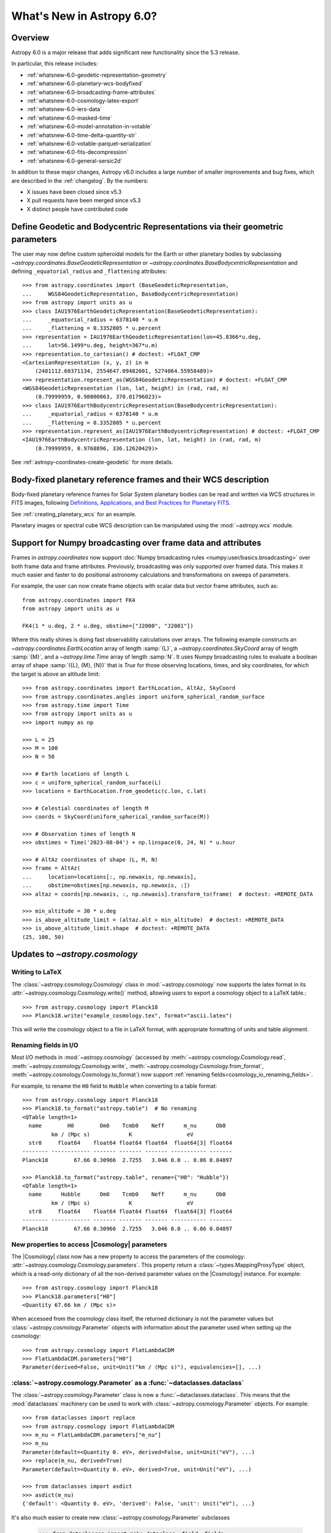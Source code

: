 .. _whatsnew-6.0:

**************************
What's New in Astropy 6.0?
**************************

Overview
========

Astropy 6.0 is a major release that adds significant new functionality since
the 5.3 release.

In particular, this release includes:

* :ref:`whatsnew-6.0-geodetic-representation-geometry`
* :ref:`whatsnew-6.0-planetary-wcs-bodyfixed`
* :ref:`whatsnew-6.0-broadcasting-frame-attributes`
* :ref:`whatsnew-6.0-cosmology-latex-export`
* :ref:`whatsnew-6.0-iers-data`
* :ref:`whatsnew-6.0-masked-time`
* :ref:`whatsnew-6.0-model-annotation-in-votable`
* :ref:`whatsnew-6.0-time-delta-quantity-str`
* :ref:`whatsnew-6.0-votable-parquet-serialization`
* :ref:`whatsnew-6.0-fits-decompression`
* :ref:`whatsnew-6.0-general-sersic2d`

In addition to these major changes, Astropy v6.0 includes a large number of
smaller improvements and bug fixes, which are described in the :ref:`changelog`.
By the numbers:

* X issues have been closed since v5.3
* X pull requests have been merged since v5.3
* X distinct people have contributed code


.. _whatsnew-6.0-geodetic-representation-geometry:

Define Geodetic and Bodycentric Representations via their geometric parameters
==============================================================================

The user may now define custom spheroidal models for the Earth or other planetary
bodies by subclassing `~astropy.coordinates.BaseGeodeticRepresentation` or
`~astropy.coordinates.BaseBodycentricRepresentation` and defining
``_equatorial_radius`` and ``_flattening`` attributes::


    >>> from astropy.coordinates import (BaseGeodeticRepresentation,
    ...     WGS84GeodeticRepresentation, BaseBodycentricRepresentation)
    >>> from astropy import units as u
    >>> class IAU1976EarthGeodeticRepresentation(BaseGeodeticRepresentation):
    ...     _equatorial_radius = 6378140 * u.m
    ...     _flattening = 0.3352805 * u.percent
    >>> representation = IAU1976EarthGeodeticRepresentation(lon=45.8366*u.deg,
    ...     lat=56.1499*u.deg, height=367*u.m)
    >>> representation.to_cartesian() # doctest: +FLOAT_CMP
    <CartesianRepresentation (x, y, z) in m
        (2481112.60371134, 2554647.09482601, 5274064.55958489)>
    >>> representation.represent_as(WGS84GeodeticRepresentation) # doctest: +FLOAT_CMP
    <WGS84GeodeticRepresentation (lon, lat, height) in (rad, rad, m)
        (0.79999959, 0.98000063, 370.01796023)>
    >>> class IAU1976EarthBodycentricRepresentation(BaseBodycentricRepresentation):
    ...     _equatorial_radius = 6378140 * u.m
    ...     _flattening = 0.3352805 * u.percent
    >>> representation.represent_as(IAU1976EarthBodycentricRepresentation) # doctest: +FLOAT_CMP
    <IAU1976EarthBodycentricRepresentation (lon, lat, height) in (rad, rad, m)
        (0.79999959, 0.9768896, 336.12620429)>

See :ref:`astropy-coordinates-create-geodetic` for more details.


.. _whatsnew-6.0-planetary-wcs-bodyfixed:

Body-fixed planetary reference frames and their WCS description
===============================================================

Body-fixed planetary reference frames for Solar System planetary
bodies can be read and written via WCS structures in FITS images, following
`Definitions, Applications, and Best Practices for Planetary FITS <https://doi.org/10.1029/2018EA000388>`_.

See :ref:`creating_planetary_wcs` for an example.

Planetary images or spectral cube WCS description can be manipulated using the
:mod:`~astropy.wcs` module.


.. _whatsnew-6.0-broadcasting-frame-attributes:

Support for Numpy broadcasting over frame data and attributes
=============================================================

Frames in `astropy.coordinates` now support
:doc:`Numpy broadcasting rules <numpy:user/basics.broadcasting>` over both
frame data and frame attributes. Previously, broadcasting was only supported
over framed data. This makes it much easier and faster to do positional
astronomy calculations and transformations on sweeps of parameters.

For example, the user can now create frame objects with scalar data but vector
frame attributes, such as::

    from astropy.coordinates import FK4
    from astropy import units as u

    FK4(1 * u.deg, 2 * u.deg, obstime=["J2000", "J2001"])

Where this really shines is doing fast observability calculations over arrays.
The following example constructs an `~astropy.coordinates.EarthLocation` array
of length :samp:`{L}`, a `~astropy.coordinates.SkyCoord` array of length
:samp:`{M}`, and a `~astropy.time.Time` array of length :samp:`N`. It uses
Numpy broadcasting rules to evaluate a boolean array of shape
:samp:`({L}, {M}, {N})` that is `True` for those observing locations, times,
and sky coordinates, for which the target is above an altitude limit::

    >>> from astropy.coordinates import EarthLocation, AltAz, SkyCoord
    >>> from astropy.coordinates.angles import uniform_spherical_random_surface
    >>> from astropy.time import Time
    >>> from astropy import units as u
    >>> import numpy as np

    >>> L = 25
    >>> M = 100
    >>> N = 50

    >>> # Earth locations of length L
    >>> c = uniform_spherical_random_surface(L)
    >>> locations = EarthLocation.from_geodetic(c.lon, c.lat)

    >>> # Celestial coordinates of length M
    >>> coords = SkyCoord(uniform_spherical_random_surface(M))

    >>> # Observation times of length N
    >>> obstimes = Time('2023-08-04') + np.linspace(0, 24, N) * u.hour

    >>> # AltAz coordinates of shape (L, M, N)
    >>> frame = AltAz(
    ...     location=locations[:, np.newaxis, np.newaxis],
    ...     obstime=obstimes[np.newaxis, np.newaxis, :])
    >>> altaz = coords[np.newaxis, :, np.newaxis].transform_to(frame)  # doctest: +REMOTE_DATA

    >>> min_altitude = 30 * u.deg
    >>> is_above_altitude_limit = (altaz.alt > min_altitude)  # doctest: +REMOTE_DATA
    >>> is_above_altitude_limit.shape  # doctest: +REMOTE_DATA
    (25, 100, 50)

.. _whatsnew-6.0-cosmology-latex-export:

Updates to `~astropy.cosmology`
===============================

Writing to LaTeX
----------------

The :class:`~astropy.cosmology.Cosmology` class in :mod:`~astropy.cosmology` now
supports the latex format in its :attr:`~astropy.cosmology.Cosmology.write()`
method, allowing users to export a cosmology object to a LaTeX table.::

    >>> from astropy.cosmology import Planck18
    >>> Planck18.write("example_cosmology.tex", format="ascii.latex")

This will write the cosmology object to a file in LaTeX format,
with appropriate formatting of units and table alignment.

Renaming fields in I/O
----------------------

Most I/O methods in :mod:`~astropy.cosmology` (accessed by
:meth:`~astropy.cosmology.Cosmology.read`,
:meth:`~astropy.cosmology.Cosmology.write`,
:meth:`~astropy.cosmology.Cosmology.from_format`,
:meth:`~astropy.cosmology.Cosmology.to_format`) now support
:ref:`renaming fields<cosmology_io_renaming_fields>`.

For example, to rename the ``H0`` field to ``Hubble`` when converting to a table
format::

    >>> from astropy.cosmology import Planck18
    >>> Planck18.to_format("astropy.table")  # No renaming
    <QTable length=1>
      name        H0        Om0    Tcmb0    Neff      m_nu      Ob0
             km / (Mpc s)            K                 eV
      str8     float64    float64 float64 float64  float64[3] float64
    -------- ------------ ------- ------- ------- ----------- -------
    Planck18        67.66 0.30966  2.7255   3.046 0.0 .. 0.06 0.04897

    >>> Planck18.to_format("astropy.table", rename={"H0": "Hubble"})
    <QTable length=1>
      name      Hubble      Om0    Tcmb0    Neff      m_nu      Ob0
             km / (Mpc s)            K                 eV
      str8     float64    float64 float64 float64  float64[3] float64
    -------- ------------ ------- ------- ------- ----------- -------
    Planck18        67.66 0.30966  2.7255   3.046 0.0 .. 0.06 0.04897


New properties to access |Cosmology| parameters
-----------------------------------------------

The |Cosmology| class now has a new property to access the parameters of the cosmology:
:attr:`~astropy.cosmology.Cosmology.parameters`. This property return a
:class:`~types.MappingProxyType` object, which is a read-only dictionary of all the
non-derived parameter values on the |Cosmology| instance. For example::

    >>> from astropy.cosmology import Planck18
    >>> Planck18.parameters["H0"]
    <Quantity 67.66 km / (Mpc s)>

When accessed from the cosmology class itself, the returned dictionary is
not the parameter values but :class:`~astropy.cosmology.Parameter` objects
with information about the parameter used when setting up the cosmology::

    >>> from astropy.cosmology import FlatLambdaCDM
    >>> FlatLambdaCDM.parameters["H0"]
    Parameter(derived=False, unit=Unit("km / (Mpc s)"), equivalencies=[], ...)


:class:`~astropy.cosmology.Parameter` as a :func:`~dataclasses.dataclass`
-------------------------------------------------------------------------

The :class:`~astropy.cosmology.Parameter` class is now a :func:`~dataclasses.dataclass`.
This means that the :mod:`dataclasses` machinery can be used to work with
:class:`~astropy.cosmology.Parameter` objects. For example::

    >>> from dataclasses import replace
    >>> from astropy.cosmology import FlatLambdaCDM
    >>> m_nu = FlatLambdaCDM.parameters["m_nu"]
    >>> m_nu
    Parameter(default=<Quantity 0. eV>, derived=False, unit=Unit("eV"), ...)
    >>> replace(m_nu, derived=True)
    Parameter(default=<Quantity 0. eV>, derived=True, unit=Unit("eV"), ...)

    >>> from dataclasses import asdict
    >>> asdict(m_nu)
    {'default': <Quantity 0. eV>, 'derived': False, 'unit': Unit("eV"), ...}


It's also much easier to create new :class:`~astropy.cosmology.Parameter` subclasses

    >>> from dataclasses import make_dataclass, field, fields
    >>> from astropy.cosmology import Parameter
    >>> NewP = make_dataclass("NewP", [("newfield", float, field(default=None))], bases=(Parameter,), frozen=True)
    >>> tuple(f.name for f in fields(NewP))
    (..., 'newfield')


.. _whatsnew-6.0-iers-data:

Updates to how IERS data are handled
====================================

Some parts of astropy, such as coordinate and time transformations, rely on
tables from the International Earth Rotation and Reference Systems (IERS)
service (these are the IERS-A, IERS-B, and leap second tables). IERS-A used
to always be automatically downloaded, whereas the IERS-B and leap second
tables were bundled with astropy. All tables are now bundled in the standalone
`astropy-iers-data <https://github.com/astropy/astropy-iers-data>`_ package
which is regularly updated and installed automatically when astropy is
installed.

The main benefit of moving the files to this package is to make it easier to
use astropy without an internet connection, and to facilitate updating the
tables if needed. Users that want to ensure they have the latest available
IERS data can now install the latest version of the
`astropy-iers-data`_ package using ``pip`` or ``conda``, or alternatively
download the package manually and transfer it to a computer that has no
public internet connection.

.. _whatsnew-6.0-masked-time:

Masked Time values now use Masked arrays internally
===================================================

|Time| can now be initialized with masked input that either uses |Masked|, from
astropy's `astropy.utils.masked` package, or `numpy.ma.MaskedArray`, from numpy,
and will now use |Masked| ``jd1`` and ``jd2`` internally to represent
the mask. As a result, all output from masked |Time| instances will now be
masked as well. For instance, converting a |TimeDelta| to a |Quantity| will
give a masked quantity (instead of a regular quantity with masked entries set
to ``np.nan``).

Small example::

  >>> from astropy.time import Time
  >>> from astropy.utils.masked import Masked
  >>> t = Time(Masked([52000., 52001, 52002], mask=[False, True, False]), format='mjd')
  >>> t
  <Time object: scale='utc' format='mjd' value=[52000.      ——— 52002. ]>
  >>> t.isot
  MaskedNDArray(['2001-04-01T00:00:00.000',                       ———,
                 '2001-04-03T00:00:00.000'], dtype='<U23')
  >>> (t-t[0]).to('s')
  <MaskedQuantity [     0.,     ———, 172800.] s>

.. note:: The type of masked output will now be astropy's |Masked|.  For
          backward compatibility, a configuration item,
          `~astropy.time.Conf.masked_array_type`, allows one to choose the
          type of masked array, with "astropy" (default) to always use
          |Masked|, and "numpy" to use `~numpy.ma.MaskedArray` when possible.


.. _whatsnew-6.0-model-annotation-in-votable:

Reading and writing VO model annotations
========================================

Model Instances in VOTables (`MIVOT <https://ivoa.net/documents/MIVOT/20230620/REC-mivot-1.0.pdf>`_)
defines a syntax to map VOTable data to any model serialised in VO-DML (Virtual Observatory Data Modeling Language).
The data model elements are grouped in an independent annotation block complying with
the MIVOT XML schema which is added as an extra resource above the table element.
In Astropy, the MIVOT block is implemented as a new component of the Resource element (MivotBlock class).
MivotBlock instances can only be held by resources with "type=meta".
In this new feature, Astropy is able to read and write MIVOT annotations from and within VOTables.
There is no function processing data models, they will be delegated to affiliated packages such as PyVO.

See :ref:`votable_mivot` for more details.

.. _whatsnew-6.0-time-delta-quantity-str:

TimeDelta string format "quantity_str"
======================================

A new :ref:`TimeDelta<time-delta>` format ``"quantity_str"`` is now available that
represents the time delta as a string with one or more Quantity components. This format
provides a human-readable multi-scale string representation of a time delta. It is
convenient for applications like a configuration file or a command line option.

.. Warning:: The default output format is not yet finalized and may change in version
    6.1 of astropy. The input format is stable. Please see
    `issue 15485 <https://github.com/astropy/astropy/issues/15485>`_ for more details.

The format is a string with one or more time Quantity components separated by optional
whitespace, for example ``"1yr 2d 3hr 4min 5.6s"``. In more detail:

- The string is a sequence of one or more components.
- Each component is a number followed by an astropy unit of time.
- For input, whitespace within the string is allowed but optional.
- For output, there is a single space between components.
- The order (yr, d, hr, min, s) is fixed but individual components are optional.

The allowed component units are shown below and correspond to scaling relations
defined by the astropy units:

- "yr": years (365.25 days)
- "d": days (24 hours)
- "hr": hours (60 minutes)
- "min": minutes (60 seconds)
- "s": seconds

.. Note:: These definitions correspond to physical units of time and are NOT
    calendar date intervals. Thus adding "1yr" to "2000-01-01 00:00:00" will give
    "2000-12-31 06:00:00" instead of "2001-01-01 00:00:00".

See :class:`~astropy.time.formats.TimeDeltaQuantityString` for more details.

.. _whatsnew-6.0-votable-parquet-serialization:

VOTable now supports PARQUET serialization
==========================================

The PARQUET file format allows a more efficient handling of large data amounts. However,
one problem of PARQUET is that it only provides a limited number of column metadata keywords.
A way to make it consistent with VO standards is to embed it into a VOTable file.

This serialization works similar to the VOTable FITS serialization that already existed. It
basically creates two files, on VOTable file and one PARQUET file, which are linked together.
The advantage of this method is that any column metadata can be saved along with the PARQUET file,
following VO standards.

Reading and writing of the VOTable PARQUET serialization is fully supported by
`astropy.io.votable` and the unified ``Table`` read/write interface.
This serialization can be used by setting the ``format`` argument to
``'votable.parquet'``, while ``'votable'`` can be used for reading in such a file.
The method works for both absolute and relative parquet file paths.

Example for writing:

.. doctest-skip::

    >>> import numpy as np
    >>> from astropy.table import Table
    >>>
    >>> # Create some fake data
    >>> number_of_objects = 10
    >>> ids = [f"COSMOS_{ii:03g}" for ii in range(number_of_objects)]
    >>> redshift = np.random.uniform(low=0, high=3, size=number_of_objects)
    >>> mass = np.random.uniform(low=1e8, high=1e10, size=number_of_objects)
    >>> sfr = np.random.uniform(low=1, high=100, size=number_of_objects)
    >>> cosmos = Table([ids, redshift, mass, sfr], names=["id", "z", "mass", "sfr"])
    >>>
    >>> # Create Column metadata
    >>> column_metadata = {
    ...    "id": {"unit": "", "ucd": "meta.id", "utype": "none"},
    ...    "z": {"unit": "", "ucd": "src.redshift", "utype": "none"},
    ...    "mass": {"unit": "solMass", "ucd": "phys.mass", "utype": "none"},
    ...    "sfr": {"unit": "solMass / yr", "ucd": "phys.SFR", "utype": "none"},
    ... }
    >>>
    >>> # Write VOTable with Parquet serialization
    >>> filename = "votable_with_parquet.vot"
    >>> cosmos.write(filename, column_metadata=column_metadata, format="votable.parquet")

Example for reading a votable with a separate parquet file. Note the
metadata is accessible on the column level:

.. doctest-skip::

    >>> from astropy.table import Table
    >>>
    >>> # Open VOTable with PARQUET serialization
    >>> cosmos_table = Table.read("votable_with_parquet.vot", format='votable')
    >>>
    >>> cosmos_table
    <Table length=10>
        id             z                 mass               sfr
       ---            ---              solMass          solMass / yr
      str10         float64            float64            float64
    ---------- ------------------ ------------------ ------------------
    COSMOS_000 0.2399334343209477 3777315779.8348713  31.82322447540133
    COSMOS_001 0.0647935880275512   9392519748.07293  4.532295061239315
    COSMOS_002  2.738748364941223 4411572229.2340555  86.54423711854747
    COSMOS_003  2.013180712201346  2813958500.958293 11.142967938935586
    COSMOS_004 2.5044578163101794   1533373563.21987    48.320129287388
    COSMOS_005 2.1113936608027988  7431616021.640879  29.67334486542601
    COSMOS_006 1.5525290310888193   8700624063.99011  36.19567476784732
    COSMOS_007 2.5879551130469074  6501853315.057587  54.19908247198407
    COSMOS_008 0.3978276727610941 1865149084.3401675  76.53909767648796
    COSMOS_009 1.5021072916190177  4394424029.923725  91.68600618578257
    >>>
    >>> # Check out fields and column metadata
    >>> cosmos_table['sfr'].meta
    OrderedDict([('ucd', 'phys.SFR'), ('utype', 'none')])


.. _whatsnew-6.0-fits-decompression:

Faster FITS file decompression
==============================

By default compressed FITS files (with gzip, bzip2 or zip) are decompressed
progressively depending on what data is needed. This allows to limit the memory
usage when accessing only some part of a file but it can be much slower than
decompressing the whole file at once. With the new keyword ``fits.open(...,
decompress_in_memory=True)`` it is now possible to decompress the whole file in
memory, which will be faster in some cases.

.. _whatsnew-6.0-general-sersic2d:

New ``GeneralSersic2D`` model
=============================

A new :class:`~astropy.modeling.functional_models.GeneralSersic2D` model
has been added to the modeling package. This model is a generalized two
dimensional Sersic surface brightness profile that allows for "boxy" or
"disky" (kite-like) isophote shapes.


Full change log
===============

To see a detailed list of all changes in version v6.0, including changes in
API, please see the :ref:`changelog`.
